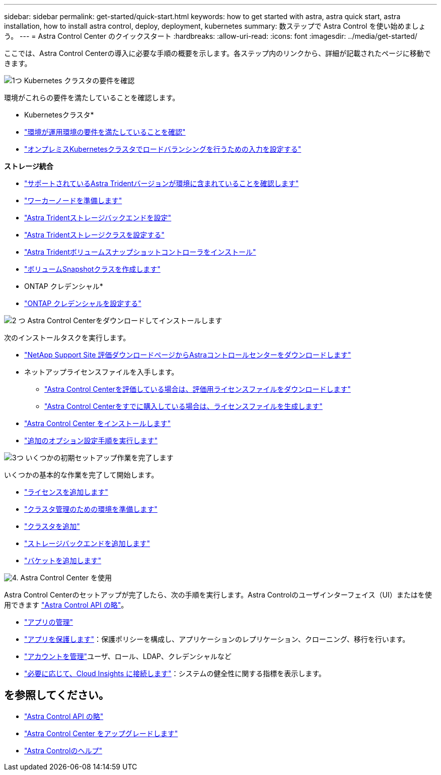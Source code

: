 ---
sidebar: sidebar 
permalink: get-started/quick-start.html 
keywords: how to get started with astra, astra quick start, astra installation, how to install astra control, deploy, deployment, kubernetes 
summary: 数ステップで Astra Control を使い始めましょう。 
---
= Astra Control Center のクイックスタート
:hardbreaks:
:allow-uri-read: 
:icons: font
:imagesdir: ../media/get-started/


[role="lead"]
ここでは、Astra Control Centerの導入に必要な手順の概要を示します。各ステップ内のリンクから、詳細が記載されたページに移動できます。

.image:https://raw.githubusercontent.com/NetAppDocs/common/main/media/number-1.png["1つ"] Kubernetes クラスタの要件を確認
環境がこれらの要件を満たしていることを確認します。

* Kubernetesクラスタ*

* link:../get-started/requirements.html#operational-environment-requirements["環境が運用環境の要件を満たしていることを確認"^]
* link:../get-started/requirements.html#ingress-for-on-premises-kubernetes-clusters["オンプレミスKubernetesクラスタでロードバランシングを行うための入力を設定する"^]


*ストレージ統合*

* link:../get-started/requirements.html#operational-environment-requirements["サポートされているAstra Tridentバージョンが環境に含まれていることを確認します"^]
* https://docs.netapp.com/us-en/trident/trident-use/worker-node-prep.html["ワーカーノードを準備します"^]
* https://docs.netapp.com/us-en/trident/trident-get-started/kubernetes-postdeployment.html#step-1-create-a-backend["Astra Tridentストレージバックエンドを設定"^]
* https://docs.netapp.com/us-en/trident/trident-use/manage-stor-class.html["Astra Tridentストレージクラスを設定する"^]
* https://docs.netapp.com/us-en/trident/trident-use/vol-snapshots.html#deploying-a-volume-snapshot-controller["Astra Tridentボリュームスナップショットコントローラをインストール"^]
* https://docs.netapp.com/us-en/trident/trident-use/vol-snapshots.html["ボリュームSnapshotクラスを作成します"^]


* ONTAP クレデンシャル*

* link:../get-started/setup_overview.html#prepare-your-environment-for-cluster-management-using-astra-control["ONTAP クレデンシャルを設定する"^]


.image:https://raw.githubusercontent.com/NetAppDocs/common/main/media/number-2.png["2 つ"] Astra Control Centerをダウンロードしてインストールします
次のインストールタスクを実行します。

* https://mysupport.netapp.com/site/downloads/evaluation/astra-control-center["NetApp Support Site 評価ダウンロードページからAstraコントロールセンターをダウンロードします"^]
* ネットアップライセンスファイルを入手します。
+
** link:https://mysupport.netapp.com/site/downloads/evaluation/astra-control-center["Astra Control Centerを評価している場合は、評価用ライセンスファイルをダウンロードします"^]
** link:../concepts/licensing.html["Astra Control Centerをすでに購入している場合は、ライセンスファイルを生成します"^]


* link:../get-started/install_overview.html["Astra Control Center をインストールします"^]
* link:../get-started/configure-after-install.html["追加のオプション設定手順を実行します"^]


.image:https://raw.githubusercontent.com/NetAppDocs/common/main/media/number-3.png["3つ"] いくつかの初期セットアップ作業を完了します
いくつかの基本的な作業を完了して開始します。

* link:../get-started/setup_overview.html#add-a-license-for-astra-control-center["ライセンスを追加します"^]
* link:../get-started/setup_overview.html#prepare-your-environment-for-cluster-management-using-astra-control["クラスタ管理のための環境を準備します"^]
* link:../get-started/setup_overview.html#add-cluster["クラスタを追加"^]
* link:../get-started/setup_overview.html#add-a-storage-backend["ストレージバックエンドを追加します"^]
* link:../get-started/setup_overview.html#add-a-bucket["バケットを追加します"^]


.image:https://raw.githubusercontent.com/NetAppDocs/common/main/media/number-4.png["4."] Astra Control Center を使用
Astra Control Centerのセットアップが完了したら、次の手順を実行します。Astra Controlのユーザインターフェイス（UI）またはを使用できます https://docs.netapp.com/us-en/astra-automation/index.html["Astra Control API の略"^]。

* link:../use/manage-apps.html["アプリの管理"^]
* link:../use/protection-overview.html["アプリを保護します"^]：保護ポリシーを構成し、アプリケーションのレプリケーション、クローニング、移行を行います。
* link:../use/manage-local-users-and-roles.html["アカウントを管理"^]ユーザ、ロール、LDAP、クレデンシャルなど
* link:../use/monitor-protect.html#connect-to-cloud-insights["必要に応じて、Cloud Insights に接続します"^]：システムの健全性に関する指標を表示します。




== を参照してください。

* https://docs.netapp.com/us-en/astra-automation/index.html["Astra Control API の略"^]
* link:../use/upgrade-acc.html["Astra Control Center をアップグレードします"^]
* link:../support/get-help.html["Astra Controlのヘルプ"^]


